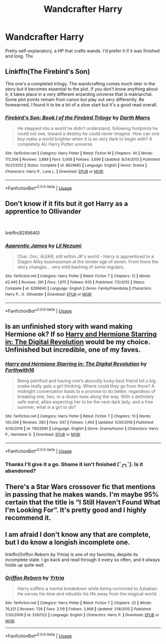 #+TITLE: Wandcrafter Harry

* Wandcrafter Harry
:PROPERTIES:
:Author: inNeed_of_Clothes
:Score: 22
:DateUnix: 1567964014.0
:DateShort: 2019-Sep-08
:FlairText: Request
:END:
Pretty self-explanatory, a HP that crafts wands. I'd prefer it if it was finished and long. Thx


** Linkffn(The Firebird's Son)

This one's a completed trilogy. The wandcrafting comes much later in the story but it becomes essential to the plot. If you don't know anything about it, it takes place in a very different wizarding universe that is matriarchal. Some plot points remain from canon but play out very differently. Be forewarned, I found it to be a bit of a slow start but it's a good read overall.
:PROPERTIES:
:Author: DrBigsKimble
:Score: 5
:DateUnix: 1567999975.0
:DateShort: 2019-Sep-09
:END:

*** [[https://www.fanfiction.net/s/8629685/1/][*/Firebird's Son: Book I of the Firebird Trilogy/*]] by [[https://www.fanfiction.net/u/1229909/Darth-Marrs][/Darth Marrs/]]

#+begin_quote
  He stepped into a world he didn't understand, following footprints he could not see, toward a destiny he could never imagine. How can one boy make a world brighter when it is so very dark to begin with? A completely AU Harry Potter universe.
#+end_quote

^{/Site/:} ^{fanfiction.net} ^{*|*} ^{/Category/:} ^{Harry} ^{Potter} ^{*|*} ^{/Rated/:} ^{Fiction} ^{M} ^{*|*} ^{/Chapters/:} ^{40} ^{*|*} ^{/Words/:} ^{172,506} ^{*|*} ^{/Reviews/:} ^{3,889} ^{*|*} ^{/Favs/:} ^{5,008} ^{*|*} ^{/Follows/:} ^{3,699} ^{*|*} ^{/Updated/:} ^{8/24/2013} ^{*|*} ^{/Published/:} ^{10/21/2012} ^{*|*} ^{/Status/:} ^{Complete} ^{*|*} ^{/id/:} ^{8629685} ^{*|*} ^{/Language/:} ^{English} ^{*|*} ^{/Genre/:} ^{Drama} ^{*|*} ^{/Characters/:} ^{Harry} ^{P.,} ^{Luna} ^{L.} ^{*|*} ^{/Download/:} ^{[[http://www.ff2ebook.com/old/ffn-bot/index.php?id=8629685&source=ff&filetype=epub][EPUB]]} ^{or} ^{[[http://www.ff2ebook.com/old/ffn-bot/index.php?id=8629685&source=ff&filetype=mobi][MOBI]]}

--------------

*FanfictionBot*^{2.0.0-beta} | [[https://github.com/tusing/reddit-ffn-bot/wiki/Usage][Usage]]
:PROPERTIES:
:Author: FanfictionBot
:Score: 1
:DateUnix: 1568000000.0
:DateShort: 2019-Sep-09
:END:


** Don't know if it fits but it got Harry as a apprentice to Ollivander

​

linkffn(8289640)
:PROPERTIES:
:Author: Makkxa
:Score: 3
:DateUnix: 1567975902.0
:DateShort: 2019-Sep-09
:END:

*** [[https://www.fanfiction.net/s/8289640/1/][*/Apprentic James/*]] by [[https://www.fanfiction.net/u/643296/Lil-Nezumi][/Lil Nezumi/]]

#+begin_quote
  Char. Ooc, AU/AR, still within JK's world - Harry is apprenticed to a Diagon Alley businessman at the tender age of seven. From there the story changes... very mild bashing of some regulars.
#+end_quote

^{/Site/:} ^{fanfiction.net} ^{*|*} ^{/Category/:} ^{Harry} ^{Potter} ^{*|*} ^{/Rated/:} ^{Fiction} ^{T} ^{*|*} ^{/Chapters/:} ^{12} ^{*|*} ^{/Words/:} ^{42,445} ^{*|*} ^{/Reviews/:} ^{291} ^{*|*} ^{/Favs/:} ^{1,675} ^{*|*} ^{/Follows/:} ^{635} ^{*|*} ^{/Published/:} ^{7/5/2012} ^{*|*} ^{/Status/:} ^{Complete} ^{*|*} ^{/id/:} ^{8289640} ^{*|*} ^{/Language/:} ^{English} ^{*|*} ^{/Genre/:} ^{Family/Friendship} ^{*|*} ^{/Characters/:} ^{Harry} ^{P.,} ^{G.} ^{Ollivander} ^{*|*} ^{/Download/:} ^{[[http://www.ff2ebook.com/old/ffn-bot/index.php?id=8289640&source=ff&filetype=epub][EPUB]]} ^{or} ^{[[http://www.ff2ebook.com/old/ffn-bot/index.php?id=8289640&source=ff&filetype=mobi][MOBI]]}

--------------

*FanfictionBot*^{2.0.0-beta} | [[https://github.com/tusing/reddit-ffn-bot/wiki/Usage][Usage]]
:PROPERTIES:
:Author: FanfictionBot
:Score: 2
:DateUnix: 1567975919.0
:DateShort: 2019-Sep-09
:END:


** Is an unfinished story with wand making Hermione ok? If so [[https://www.fanfiction.net/s/11922890/1/][Harry and Hermione Starring in: The Digital Revolution]] would be my choice. Unfinished but incredible, one of my faves.
:PROPERTIES:
:Author: bonsly24
:Score: 2
:DateUnix: 1567970749.0
:DateShort: 2019-Sep-08
:END:

*** [[https://www.fanfiction.net/s/11922890/1/][*/Harry and Hermione Starring in: The Digital Revolution/*]] by [[https://www.fanfiction.net/u/3196486/Forthwith16][/Forthwith16/]]

#+begin_quote
  Being petrified and having one's absurdly lucky best friend kill a big snake really gets a girl thinking. Where could they go from there? A midnight conversation leads to a promise to do better, regardless of breaking one, two, or a dozen laws along the way. With a definitely safe wand, allies expecting her to be the next dark lady, and a free summer, what is a girl to do?
#+end_quote

^{/Site/:} ^{fanfiction.net} ^{*|*} ^{/Category/:} ^{Harry} ^{Potter} ^{*|*} ^{/Rated/:} ^{Fiction} ^{T} ^{*|*} ^{/Chapters/:} ^{13} ^{*|*} ^{/Words/:} ^{140,206} ^{*|*} ^{/Reviews/:} ^{283} ^{*|*} ^{/Favs/:} ^{937} ^{*|*} ^{/Follows/:} ^{1,493} ^{*|*} ^{/Updated/:} ^{5/30/2018} ^{*|*} ^{/Published/:} ^{4/30/2016} ^{*|*} ^{/id/:} ^{11922890} ^{*|*} ^{/Language/:} ^{English} ^{*|*} ^{/Genre/:} ^{Drama/Humor} ^{*|*} ^{/Characters/:} ^{Harry} ^{P.,} ^{Hermione} ^{G.} ^{*|*} ^{/Download/:} ^{[[http://www.ff2ebook.com/old/ffn-bot/index.php?id=11922890&source=ff&filetype=epub][EPUB]]} ^{or} ^{[[http://www.ff2ebook.com/old/ffn-bot/index.php?id=11922890&source=ff&filetype=mobi][MOBI]]}

--------------

*FanfictionBot*^{2.0.0-beta} | [[https://github.com/tusing/reddit-ffn-bot/wiki/Usage][Usage]]
:PROPERTIES:
:Author: FanfictionBot
:Score: 2
:DateUnix: 1567970825.0
:DateShort: 2019-Sep-08
:END:


*** Thanks I'll give it a go. Shame it isn't finished (˘̩╭╮˘̩). Is it abandoned?
:PROPERTIES:
:Author: inNeed_of_Clothes
:Score: 1
:DateUnix: 1567973314.0
:DateShort: 2019-Sep-09
:END:


** There's a Star Wars crossover fic that mentions in passing that he makes wands. I'm maybe 95% certain that the title is “I Still Haven't Found What I'm Looking For”. It's pretty good and I highly recommend it.
:PROPERTIES:
:Author: scottyboy359
:Score: 1
:DateUnix: 1568012746.0
:DateShort: 2019-Sep-09
:END:


** I am afraid I don't know any that are complete, but I do know a longish incomplete one.

linkffn(Griffon Reborn by Yrtria) is one of my favorites, despite its incomplete state. I go back and read through it every so often, and it always holds up quite well.
:PROPERTIES:
:Author: Erebus1999
:Score: 1
:DateUnix: 1568043002.0
:DateShort: 2019-Sep-09
:END:

*** [[https://www.fanfiction.net/s/5262122/1/][*/Griffon Reborn/*]] by [[https://www.fanfiction.net/u/1896806/Yrtria][/Yrtria/]]

#+begin_quote
  Harry suffers a mental breakdown while being convicted to Azkaban. He serves his time and rebuilds his life away from the magical world.
#+end_quote

^{/Site/:} ^{fanfiction.net} ^{*|*} ^{/Category/:} ^{Harry} ^{Potter} ^{*|*} ^{/Rated/:} ^{Fiction} ^{T} ^{*|*} ^{/Chapters/:} ^{22} ^{*|*} ^{/Words/:} ^{76,321} ^{*|*} ^{/Reviews/:} ^{726} ^{*|*} ^{/Favs/:} ^{2,119} ^{*|*} ^{/Follows/:} ^{2,868} ^{*|*} ^{/Updated/:} ^{1/18/2015} ^{*|*} ^{/Published/:} ^{7/30/2009} ^{*|*} ^{/id/:} ^{5262122} ^{*|*} ^{/Language/:} ^{English} ^{*|*} ^{/Characters/:} ^{Harry} ^{P.} ^{*|*} ^{/Download/:} ^{[[http://www.ff2ebook.com/old/ffn-bot/index.php?id=5262122&source=ff&filetype=epub][EPUB]]} ^{or} ^{[[http://www.ff2ebook.com/old/ffn-bot/index.php?id=5262122&source=ff&filetype=mobi][MOBI]]}

--------------

*FanfictionBot*^{2.0.0-beta} | [[https://github.com/tusing/reddit-ffn-bot/wiki/Usage][Usage]]
:PROPERTIES:
:Author: FanfictionBot
:Score: 1
:DateUnix: 1568043020.0
:DateShort: 2019-Sep-09
:END:
